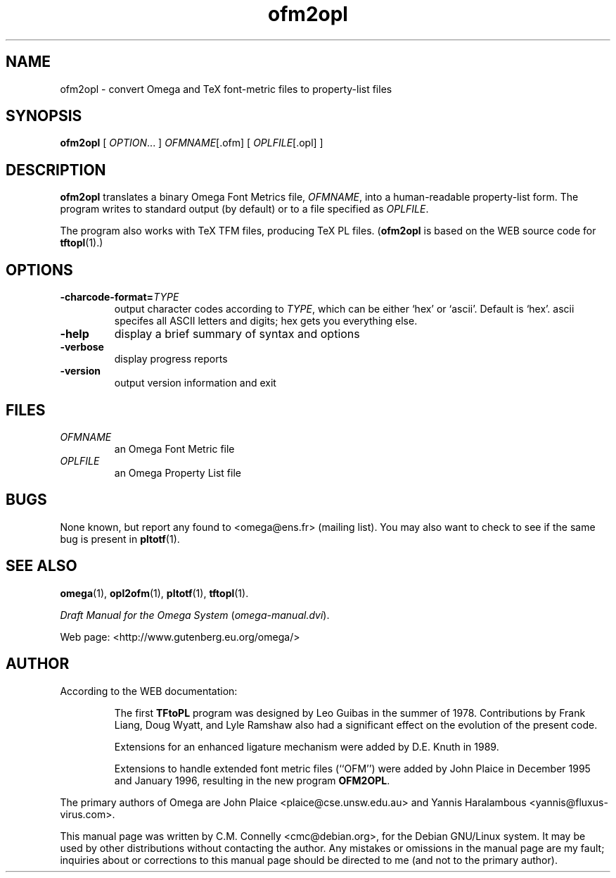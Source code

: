 .TH "ofm2opl" "1" "September 2000" "Omega" "Omega" 
.PP 
.SH "NAME" 
ofm2opl \- convert Omega and TeX font-metric files to
property-list files
.PP 
.SH "SYNOPSIS" 
.PP 
\fBofm2opl\fP [ \fIOPTION\fP\&.\&.\&. ] \fIOFMNAME\fP[\&.ofm] [
\fIOPLFILE\fP[\&.opl] ]
.PP 
.SH "DESCRIPTION" 
.PP 
\fBofm2opl\fP translates a binary Omega Font Metrics file,
\fIOFMNAME\fP, into a human-readable property-list form\&.  The
program writes to standard output (by default) or to a file specified
as \fIOPLFILE\fP\&.
.PP 
The program also works with TeX TFM files, producing TeX PL files\&.
(\fBofm2opl\fP is based on the WEB source code for \fBtftopl\fP(1)\&.)
.PP 
.SH "OPTIONS" 
.PP 
.IP 
.IP "\fB-charcode-format=\fP\fITYPE\fP" 
output character codes
according to \fITYPE\fP,
which can be either `hex\&'
or `ascii\&'\&.  Default is
`hex\&'\&.  ascii specifes all
ASCII letters and digits;
hex gets you everything
else\&.
.IP 
.IP "\fB-help\fP" 
display a brief summary of syntax and options 
.IP "\fB-verbose\fP" 
display progress reports
.IP "\fB-version\fP" 
output version information and exit
.IP 
.PP 
.SH "FILES" 
.PP 
.IP "\fIOFMNAME\fP" 
an Omega Font Metric file
.IP "\fIOPLFILE\fP" 
an Omega Property List file
.PP 
.SH "BUGS" 
.PP 
None known, but report any found to <omega@ens\&.fr> (mailing list)\&.  You may also want to
check to see if the same bug is present in \fBpltotf\fP(1)\&.
.PP 
.SH "SEE ALSO" 
.PP 
\fBomega\fP(1), \fBopl2ofm\fP(1), \fBpltotf\fP(1),
\fBtftopl\fP(1)\&.
.PP 
\fIDraft Manual for the Omega System\fP (\fIomega-manual\&.dvi\fP)\&.
.PP 
Web page: <http://www\&.gutenberg\&.eu\&.org/omega/>
.PP 
.SH "AUTHOR" 
.PP 
According to the WEB documentation:
.PP 
.RS 
The first \fBTFtoPL\fP program was designed by Leo Guibas in the
summer of 1978\&.  Contributions by Frank Liang, Doug Wyatt, and Lyle
Ramshaw also had a significant effect on the evolution of the present
code\&.
.PP 
Extensions for an enhanced ligature mechanism were added by D\&.E\&. Knuth
in 1989\&.
.PP 
Extensions to handle extended font metric files (``OFM\&'\&') were added
by John Plaice in December 1995 and January 1996, resulting in the new
program \fBOFM2OPL\fP\&.
.RE 
.PP 
The primary authors of Omega are John Plaice
<plaice@cse\&.unsw\&.edu\&.au> and Yannis Haralambous 
<yannis@fluxus-virus\&.com>\&.
.PP 
This manual page was written by C\&.M\&. Connelly
<cmc@debian\&.org>, for
the Debian GNU/Linux system\&.  It may be used by other distributions
without contacting the author\&.  Any mistakes or omissions in the
manual page are my fault; inquiries about or corrections to this
manual page should be directed to me (and not to the primary author)\&.
